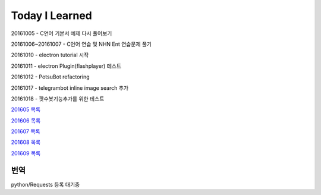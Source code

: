 Today I Learned
================

20161005 - C언어 기본서 예제 다시 풀어보기

20161006~20161007 - C언어 연습 및 NHN Ent 연습문제 풀기

20161010 - electron tutorial 시작

20161011 - electron Plugin(flashplayer) 테스트

20161012 - PotsuBot refactoring

20161017 - telegrambot inline image search 추가

20161018 - 팟수봇기능추가를 위한 테스트

`201605 목록 <TOC/201605.rst>`_

`201606 목록 <TOC/201606.rst>`_

`201607 목록 <TOC/201607.rst>`_

`201608 목록 <TOC/201608.rst>`_

`201609 목록 <TOC/201609.rst>`_

번역
----

python/Requests 등록 대기중

